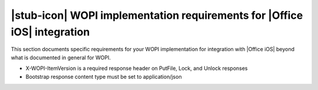 
..  _requirements:

|stub-icon| WOPI implementation requirements for |Office iOS| integration
=========================================================================

This section documents specific requirements for your WOPI implementation for integration with |Office iOS| beyond what is documented in general for WOPI. 

* X-WOPI-ItemVersion is a required response header on PutFile, Lock, and Unlock responses
* Bootstrap response content type must be set to application/json

